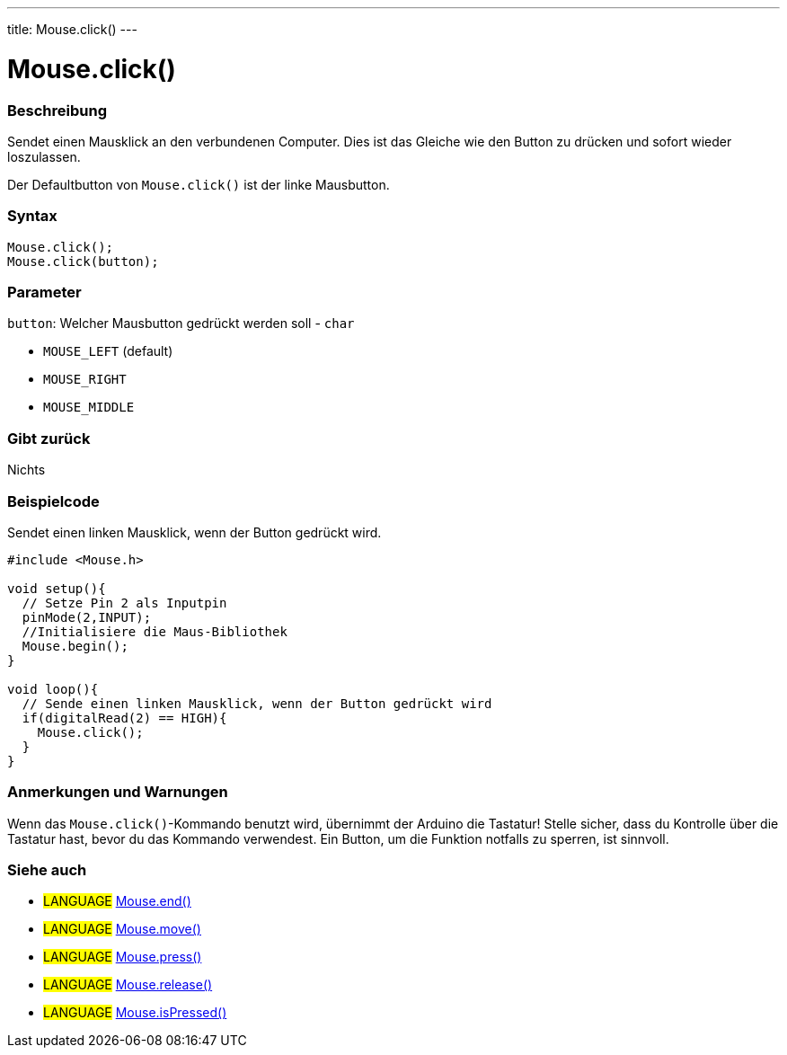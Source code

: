 ---
title: Mouse.click()
---




= Mouse.click()


// OVERVIEW SECTION STARTS
[#overview]
--

[float]
=== Beschreibung
Sendet einen Mausklick an den verbundenen Computer. Dies ist das Gleiche wie den Button zu drücken und sofort wieder loszulassen.

Der Defaultbutton von `Mouse.click()` ist der linke Mausbutton.
[%hardbreaks]


[float]
=== Syntax
`Mouse.click();` +
`Mouse.click(button);`


[float]
=== Parameter
`button`: Welcher Mausbutton gedrückt werden soll - `char`

* `MOUSE_LEFT` (default)
* `MOUSE_RIGHT`
* `MOUSE_MIDDLE`

[float]
=== Gibt zurück
Nichts

--
// OVERVIEW SECTION ENDS




// HOW TO USE SECTION STARTS
[#howtouse]
--

[float]
=== Beispielcode
// Describe what the example code is all about and add relevant code   ►►►►► THIS SECTION IS MANDATORY ◄◄◄◄◄
Sendet einen linken Mausklick, wenn der Button gedrückt wird.

[source,arduino]
----
#include <Mouse.h>

void setup(){
  // Setze Pin 2 als Inputpin
  pinMode(2,INPUT);
  //Initialisiere die Maus-Bibliothek
  Mouse.begin();
}

void loop(){
  // Sende einen linken Mausklick, wenn der Button gedrückt wird
  if(digitalRead(2) == HIGH){
    Mouse.click();
  }
}
----
[%hardbreaks]

[float]
=== Anmerkungen und Warnungen
Wenn das `Mouse.click()`-Kommando benutzt wird, übernimmt der Arduino die Tastatur! Stelle sicher, dass du Kontrolle über die Tastatur hast, bevor du das Kommando verwendest.
Ein Button, um die Funktion notfalls zu sperren, ist sinnvoll.

--
// HOW TO USE SECTION ENDS


// SEE ALSO SECTION
[#see_also]
--

[float]
=== Siehe auch

[role="language"]
* #LANGUAGE# link:../mouseend[Mouse.end()]
* #LANGUAGE# link:../mousemove[Mouse.move()]
* #LANGUAGE# link:../mousepress[Mouse.press()]
* #LANGUAGE# link:../mouserelease[Mouse.release()]
* #LANGUAGE# link:../mouseispressed[Mouse.isPressed()]

--
// SEE ALSO SECTION ENDS